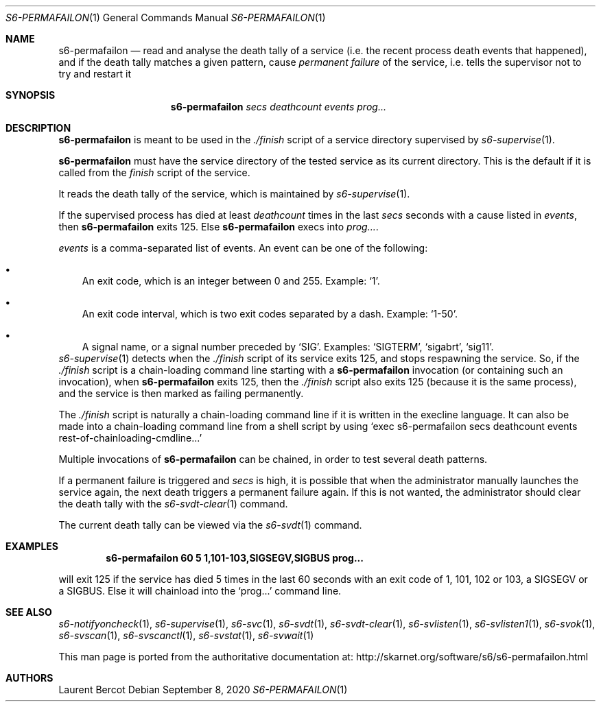 .Dd September 8, 2020
.Dt S6-PERMAFAILON 1
.Os
.Sh NAME
.Nm s6-permafailon
.Nd read and analyse the death tally of a service (i.e. the recent process death events that happened), and if the death tally matches a given pattern, cause
.Em permanent failure
of the service, i.e. tells the supervisor not to try and restart it
.Sh SYNOPSIS
.Nm
.Ar secs
.Ar deathcount
.Ar events
.Ar prog...
.Sh DESCRIPTION
.Nm
is meant to be used in the
.Pa ./finish
script of a service directory supervised by
.Xr s6-supervise 1 .
.Pp
.Nm
must have the service directory of the tested service as its current
directory.
This is the default if it is called from the
.Pa finish
script of the service.
.Pp
It reads the death tally of the service, which is maintained by
.Xr s6-supervise 1 .
.Pp
If the supervised process has died at least
.Ar deathcount
times in the last
.Ar secs
seconds with a cause listed in
.Ar events ,
then
.Nm
exits 125.
Else
.Nm
execs into
.Ar prog... .
.Pp
.Ar events
is a comma-separated list of events.
An event can be one of the following:
.Bl -bullet -width x
.It
An exit code, which is an integer between 0 and 255.
Example:
.Ql 1 .
.It
An exit code interval, which is two exit codes separated by a
dash.
Example:
.Ql 1-50 .
.It
A signal name, or a signal number preceded by
.Sq SIG .
Examples:
.Ql SIGTERM ,
.Ql sigabrt ,
.Ql sig11 .
.El
.Xr s6-supervise 1
detects when the
.Pa ./finish
script of its service exits 125, and stops respawning the service.
So, if the
.Pa ./finish
script is a chain-loading command line starting with a
.Nm
invocation (or containing such an invocation), when
.Nm
exits 125, then the
.Pa ./finish
script also exits 125 (because it is the same process), and the
service is then marked as failing permanently.
.Pp
The
.Pa ./finish
script is naturally a chain-loading command line if it is written in
the execline language.
It can also be made into a chain-loading command line from a shell
script by using
.Ql exec s6-permafailon secs deathcount events rest-of-chainloading-cmdline...
.Pp
Multiple invocations of
.Nm
can be chained, in order to test several death patterns.
.Pp
If a permanent failure is triggered and
.Ar secs
is high, it is possible that when the administrator manually launches
the service again, the next death triggers a permanent failure
again.
If this is not wanted, the administrator should clear the death tally
with the
.Xr s6-svdt-clear 1
command.
.Pp
The current death tally can be viewed via the
.Xr s6-svdt 1
command.
.Sh EXAMPLES
.Dl s6-permafailon 60 5 1,101-103,SIGSEGV,SIGBUS prog...
.Pp
will exit 125 if the service has died 5 times in the last 60 seconds
with an exit code of 1, 101, 102 or 103, a SIGSEGV or a SIGBUS.
Else it will chainload into the
.Ql prog...
command line.
.Sh SEE ALSO
.Xr s6-notifyoncheck 1 ,
.Xr s6-supervise 1 ,
.Xr s6-svc 1 ,
.Xr s6-svdt 1 ,
.Xr s6-svdt-clear 1 ,
.Xr s6-svlisten 1 ,
.Xr s6-svlisten1 1 ,
.Xr s6-svok 1 ,
.Xr s6-svscan 1 ,
.Xr s6-svscanctl 1 ,
.Xr s6-svstat 1 ,
.Xr s6-svwait 1
.Pp
This man page is ported from the authoritative documentation at:
.Lk http://skarnet.org/software/s6/s6-permafailon.html
.Sh AUTHORS
.An Laurent Bercot
